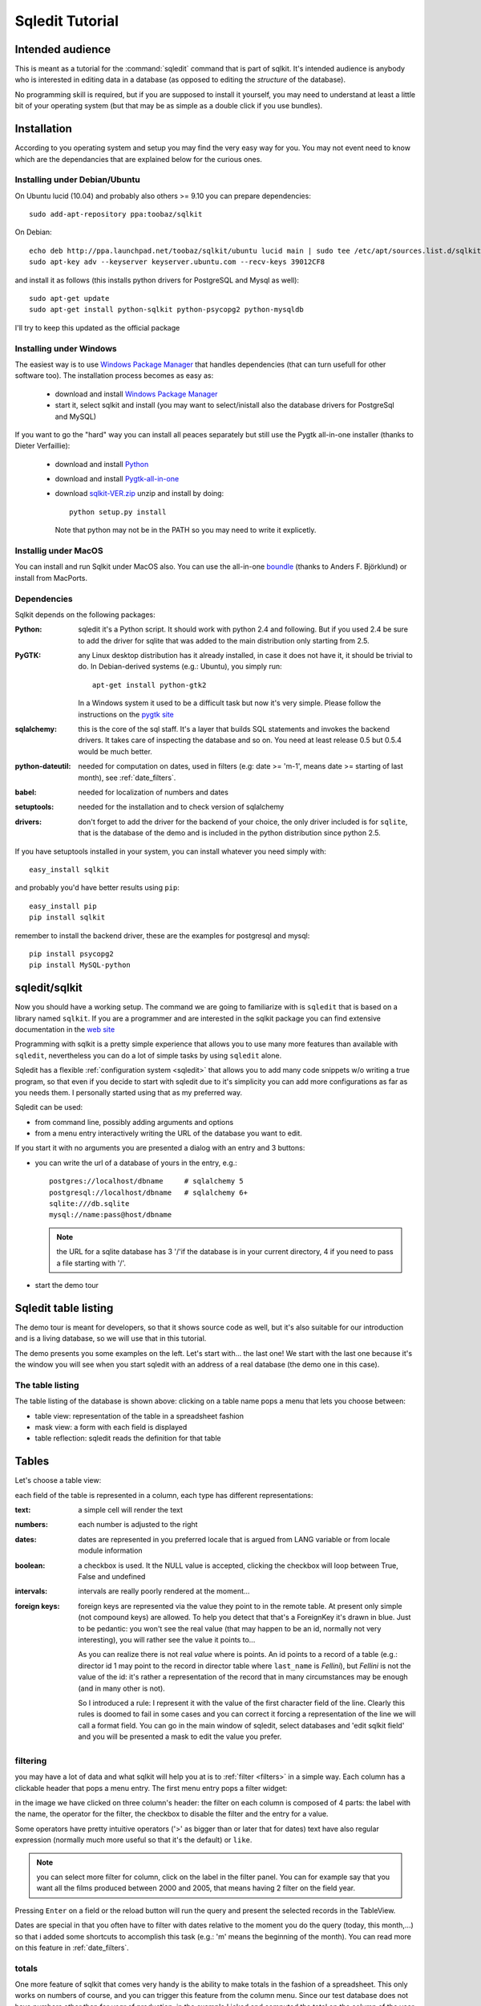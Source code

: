 .. _tutorial:

==================
 Sqledit Tutorial
==================

Intended audience
===================

This is meant as a tutorial for the :command:`sqledit` command that is part of
sqlkit. It's intended audience is anybody who is interested in editing data
in a database (as opposed to editing the *structure* of the database).

No programming skill is required, but if you are supposed to install it
yourself, you may need to understand at least a little bit of your operating
system (but that may be as simple as a double click if you use bundles).

Installation
============

According to you operating system and setup you may find the very easy way
for you. You may not event need to know which are the dependancies that are
explained below for the curious ones.

.. _ubuntu-install:

Installing under Debian/Ubuntu
-------------------------------

On Ubuntu lucid (10.04) and probably also others >= 9.10
you can prepare dependencies::

  sudo add-apt-repository ppa:toobaz/sqlkit
 
On Debian::

  echo deb http://ppa.launchpad.net/toobaz/sqlkit/ubuntu lucid main | sudo tee /etc/apt/sources.list.d/sqlkit.list
  sudo apt-key adv --keyserver keyserver.ubuntu.com --recv-keys 39012CF8

and install it as follows (this installs python drivers for PostgreSQL and
Mysql as well)::

  sudo apt-get update
  sudo apt-get install python-sqlkit python-psycopg2 python-mysqldb

I'll try to keep this updated as the official package

.. _windows-install:

Installing under Windows
------------------------

The easiest way is to use `Windows Package Manager`_  that handles 
dependencies (that can turn usefull for other software too). The
installation process becomes as easy as:

  * download and install `Windows Package Manager`_
  * start it, select sqlkit and install (you may want to select/inistall
    also the database drivers for PostgreSql and MySQL)

If you want to go the "hard" way you can install all peaces separately but
still use the Pygtk all-in-one installer (thanks to Dieter Verfaillie):

  * download and install Python_
  * download and install Pygtk-all-in-one_
  * download sqlkit-VER.zip_ unzip and install by doing::
    
      python setup.py install

    Note that python may not be in the PATH so you may need to write it
    explicetly.
  
Installig under MacOS
---------------------

You can install and run Sqlkit under MacOS also. You can use the all-in-one
boundle_ (thanks to Anders F. Björklund) or install from MacPorts. 

Dependencies
------------

Sqlkit depends on the following packages:

:Python: sqledit it's a Python script. It should work with python 2.4 and
         following. But if you used 2.4 be sure to add the driver for sqlite
         that was added to the main distribution only starting from 2.5.

:PyGTK:  any Linux desktop distribution has it already installed, in case
         it does not have it, it should be trivial to do. In Debian-derived
         systems (e.g.: Ubuntu), you simply run::

 	     apt-get install python-gtk2

         In a Windows system it used to be a difficult task but now it's
         very simple. Please follow the instructions on the `pygtk site`_

:sqlalchemy: this is the core of the sql staff. It's a layer that builds SQL
         statements and invokes the backend drivers. It takes care of
         inspecting the database and so on. You need at least release 0.5 but
         0.5.4 would be much better.

:python-dateutil: needed for computation on dates, used in filters (e.g: date
         >= 'm-1', means date >= starting of last month), see :ref:`date_filters`.


:babel:   needed for localization of numbers and dates
          
:setuptools: needed for the installation and to check version of sqlalchemy

:drivers: don't forget to add the driver for the backend of your choice, the
          only driver included is for ``sqlite``, that is the database of
          the demo and is included in the python distribution since python
          2.5. 
	  

If you have setuptools installed in your system, you can install whatever
you need simply with::

   easy_install sqlkit

and probably you'd have better results using ``pip``::

   easy_install pip
   pip install sqlkit

remember to install the backend driver, these are the examples for postgresql
and mysql::

   pip install psycopg2
   pip install MySQL-python


sqledit/sqlkit
==============

.. image:: ../img/sqledit.png
   :align: right

Now you should have a working setup. The command we are going to familiarize
with is ``sqledit`` that is based on a library named ``sqlkit``. If you are
a programmer and are interested in the sqlkit package you can find extensive
documentation in the `web site`_

Programming with sqlkit is a pretty simple experience that allows you to use
many more features than available with ``sqledit``, nevertheless you can do
a lot of simple tasks by using ``sqledit`` alone.

.. versionadded:: 9.1

Sqledit has a flexible :ref:`configuration system <sqledit>` that allows you
to add many code snippets w/o writing a true program, so that even if you
decide to start with sqledit due to it's simplicity you can add more
configurations as far as you needs them. I personally started using that as
my preferred way.

Sqledit can be used:

* from command line, possibly adding arguments and options
* from a menu entry interactively writing the URL of the database you want to edit.

If you start it with no arguments you are presented a dialog with an entry
and 3 buttons:

* you can write the url of a database of yours in the entry, e.g.::

    postgres://localhost/dbname     # sqlalchemy 5
    postgresql://localhost/dbname   # sqlalchemy 6+
    sqlite:///db.sqlite
    mysql://name:pass@host/dbname
  
  .. note::
     the URL for a sqlite database has 3 '/'if the database is in your
     current directory, 4 if you need to pass a file starting with '/'.

* start the demo tour

Sqledit table listing
=====================


The demo tour is meant for developers, so that it shows source code as well,
but it's also suitable for our introduction and is a living database, so we
will use that in this tutorial.

The demo presents you some examples on the left. Let's start with...  the
last one! We start with the last one because it's the window you will
see when you start sqledit with an address of a real database (the demo one
in this case).



The table listing
-----------------

The table listing of the database is shown above: clicking on a table
name pops a menu that lets you choose between:

* table view: representation of the table in a spreadsheet fashion
* mask view:  a form with each field is displayed
* table reflection: sqledit reads the definition for that table

Tables
=======

Let's choose a table view: 

.. image:: ../img/table.png

each field of the table is represented in a column, each type has different
representations:

:text: a simple cell will render the text

:numbers: each number is adjusted to the right

:dates: dates are represented in you preferred locale that is argued from
    LANG variable or from locale module information

:boolean: a checkbox is used. It the NULL value is accepted, clicking the
    checkbox will loop between True, False and undefined

:intervals: intervals are really poorly rendered at the moment...

:foreign keys: foreign keys are represented via the value they point to in
    the remote table. At present only simple (not compound keys) are
    allowed. To help you detect that that's a ForeignKey it's drawn in blue.
    Just to be pedantic: you won't see the real value (that may happen to be
    an id, normally not very interesting), you will rather see the value it
    points to... 

    As you can realize there is not real *value* where is points. An id
    points to a record of a table (e.g.: director id 1 may point to the record
    in director table where ``last_name`` is *Fellini*), but *Fellini* is not
    the value of the id: it's rather a representation of the record that in
    many circumstances may be enough (and in many other is not).

    So I introduced a rule: I represent it with the value of the first
    character field of the line. Clearly this rules is doomed to fail in some
    cases and you can correct it forcing a representation of the line we
    will call a format field. You can go in the main window of sqledit,
    select databases and 'edit sqlkit field' and you will be presented a
    mask to edit the value you prefer.

    .. image:: ../img/sqledit_config.png


filtering
----------

you may have a lot of data and what sqlkit will help you at is to
:ref:`filter <filters>` in a simple way. Each column has a clickable header
that pops a menu entry. The first menu entry pops a filter widget:

.. image:: ../img/filter-panel.png

in the image we have clicked on three column's header: the filter on each
column is composed of 4 parts: the label with the name, the operator for the
filter, the checkbox to disable the filter and the entry for a value.

Some operators have pretty intuitive operators ('>' as bigger than or later
that for dates) text have also regular expression (normally much more
useful so that it's the default) or ``like``.

.. note::
  
   you can select more filter for column, click on the label in the filter
   panel. You can for example say that you want all the films produced
   between 2000 and 2005, that means having 2 filter on the field year.


Pressing ``Enter`` on a field or the reload button will run the query and
present the selected records in the TableView. 

Dates are special in that you often have to filter with dates relative to the
moment you do the query (today, this month,...) so that i added some
shortcuts to accomplish this task (e.g.: 'm' means the beginning of the
month). You can read more on this feature in :ref:`date_filters`.

totals
------

.. image:: ../img/totals.png

One more feature of sqlkit that comes very handy is the ability to make
totals in the fashion of a spreadsheet. This only works on numbers of course,
and you can trigger this feature from the column menu. Since our test
database does not have numbers other than for *year* of production, in the
example I joked and computed the total on the column of the year of production. In real
cases you will do sum with more interesting data...

Subtotals are a very useful feature of any total, so you can ask sqlkit to
create subtotals when some value change (e.g: date, month, year,
director...).

completions
-----------

When you enter data in a text entry or in a foreign key, you may 
find yourself typing something that is already in the database. In this cases
you can have sqledit to search that text for you. Really that's a must for
Foreign Keys where you can only pick the data among those proposed. 

Since the possible values may be a lot and we don't want to wast time
waiting to retrieve data that would only confuse us, we will require sqledit
to show possible values pressing enter in the entry. In this case the text
that we may have already entered will be used to filter the possible values
and to be more precise:

:Shift Enter: will trigger a search using the text at the beginning of the
   field

:Control Enter: will trigger a search using a *regexp*. If you don't know what
   a regexp is, consider that as a minimum it will do a search of the string
   in any position, but can do much more and really also depends on the
   database backend. 

:Control Shift: will disregard what you have already written and do a search
   on all possible values, thus emulating an ``enum`` field.

You can find complete information on how to configure :ref:`completion` in
the docs.

changing view
-------------

When in a table view, you may want to jump on a *mask view* or even keep the
two open simultaneously. That can be simply done by clicking with right
button in a row: the menu that appears lets you edit the row with a mask. If
that's a ForeignKey column you can even edit the value the foreign key points
to.

Mask
=====

.. image:: ../img/mask.png
   :align: right

The other view we can use is the *mask view*. The records are presented by
default in a form with the labels on the right and the forms on the left.

.. note:: 

  This is just a default and the only one possible at the moment, but
  programmatically you can choose any fancy layout you want, but I won't
  digress as I want to limit the information for non developers in his
  context.

completion
------------
In this mask you can see that foreign keys use a combo with a completion
element popdown. Same shortcut as for the table one are used to complete. A
double click on the arrow let you use it as an enum field.

filters
--------

Filters can be activated clicking on the label. the filter panel will be
presented as usual.

The difference is that when the query is issued the result is presented in a
tab of the filter panel and you browse the results clicking in the output
tab or clicking the forward and backward arrows of the mask.


layout
-------

If the table has many fields, you may get a layout that is not very
usable. This is a limit of the interfaces at the moment, not of the sqlkit
package that can handle any fancy layout as you can see looking at the
examples of the demo.

The library also allows you to edit related tables (i.e.: director and
movies) with no effort, in order to do this you need at least a minimum of
programming, namely:

  * defining the model (as per SqlAlchemy)
  * defining the layout  (this is very easy and demo has plenty of examples)

These 2 definitions can be written in the configuration for the a nick of
sqledit, please read :ref:`sqledit manual <sqledit>` for details on nick
configuration.

The Demo
========

The demo is a pretty simple way to be introduced to more advanced features
that you would only have with a little of programming. I hope it will
encourage you to do it and possibly to approach Python.

The very important thing to understand when reading the snippets of the demo
is that each time you write the table as a string (e.g: table='movies') you
will trigger an inspection of the database, but no assumption is made on the
relationships between tables. When you pass a mapper or a class
(e.g. class_=model.Movie) you are passing possibly more information. 

The model in fact (you can go and see in :file:`demo/sql/model/movies.py`)
has lines as::

  class Director(Base):
      __tablename__ = 'director'
      id             = Column(Integer, primary_key=True)
      last_name   = Column(String(60), nullable=False)
      first_name  = Column(String(60))
      nation      = Column(String(6))

      movies      = relation('movie', backref='director', cascade='all, delete-orphan',)

where the last line instructs sqlalchemy of the relation existent between
the tables, and more: it adds an attribute on the class ``Director`` that
holds all the movies produces by that director (and vice verse thanks to the
argument ``backref``).

Adding these information makes it possible to used the layout in a mask to
produce a mask with director and all the movies, if you are interested in
this part... let me know and I will add more info. For the moment I suggest
you to go and read more about :ref:`relationships`

Feedback
========

I hope you found this tutorial useful.

If you like this piece of software, have suggestion on how to improve it or
improve the tutorial I'd be `happy to know`_


cheers
sandro
\*:-)




.. _`download page`: http://sqlkit.argolinux.org/misc/download.html
.. _`pygtk site`: http://www.pygtk.org
.. _`sqlalchemy site`: http://www.sqlalchemy.org
.. _page: http://sqlkit.argolinux.org/sqlkit/filters.html#module-sqlkit.misc.datetools
.. _`web site`: http://sqlkit.argolinux.org
.. _`happy to know`: mailto:sandro@e-den.it
.. _`Windows Package Manager`: http://code.google.com/p/windows-package-manager
.. _download: http://code.google.com/p/windows-package-manager/downloads/detail?name=Npackd-1.14.1.msi&can=2&q=
.. _Python: http://www.python.org/download/
.. _pygtk-all-in-one: http://ftp.gnome.org/pub/GNOME/binaries/win32/pygtk/2.22/ 
.. _sqlkit-VER.zip: http://sqlkit.argolinux.org/download/sqlkit-VER.zip
.. _boundle: http://afb.users.sourceforge.net/zero-install/PyGTK.pkg
